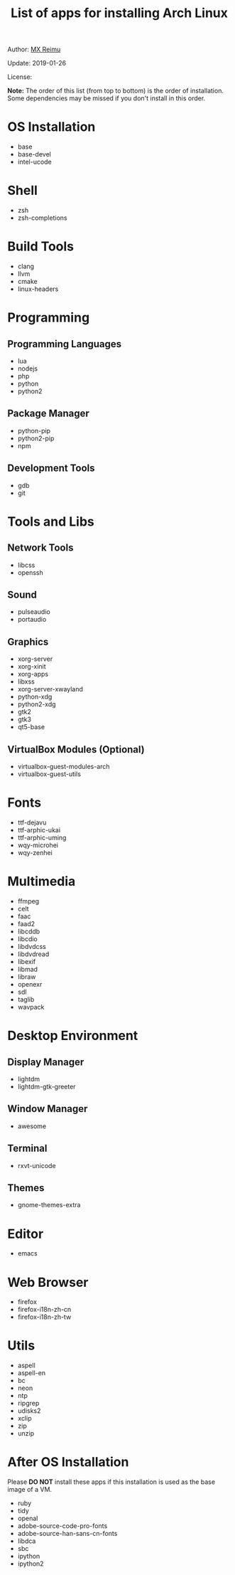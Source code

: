 #+TITLE: List of apps for installing Arch Linux

Author: [[https://re-mx.github.io][MX Reimu]]

Update: 2019-01-26

License: [[http://creativecommons.org/licenses/by-nc-sa/4.0/][https://i.creativecommons.org/l/by-nc-sa/4.0/80x15.png]]

*Note:* The order of this list (from top to bottom) is the order of installation.
Some dependencies may be missed if you don't install in this order.

* OS Installation
  + base
  + base-devel
  + intel-ucode

* Shell
  + zsh
  + zsh-completions

* Build Tools
  + clang
  + llvm
  + cmake
  + linux-headers

* Programming
** Programming Languages
  + lua
  + nodejs
  + php
  + python
  + python2

** Package Manager
  + python-pip
  + python2-pip
  + npm

** Development Tools
  + gdb
  + git

* Tools and Libs
** Network Tools
  + libcss
  + openssh

** Sound
  + pulseaudio
  + portaudio

** Graphics
  + xorg-server
  + xorg-xinit
  + xorg-apps
  + libxss
  + xorg-server-xwayland
  + python-xdg
  + python2-xdg
  + gtk2
  + gtk3
  + qt5-base

** VirtualBox Modules (Optional)
  + virtualbox-guest-modules-arch
  + virtualbox-guest-utils

* Fonts
  + ttf-dejavu
  + ttf-arphic-ukai
  + ttf-arphic-uming
  + wqy-microhei
  + wqy-zenhei

* Multimedia
  + ffmpeg
  + celt
  + faac
  + faad2
  + libcddb
  + libcdio
  + libdvdcss
  + libdvdread
  + libexif
  + libmad
  + libraw
  + openexr
  + sdl
  + taglib
  + wavpack

* Desktop Environment
** Display Manager
  + lightdm
  + lightdm-gtk-greeter

** Window Manager
  + awesome

** Terminal
  + rxvt-unicode

** Themes
  + gnome-themes-extra

* Editor
  + emacs

* Web Browser
  + firefox
  + firefox-i18n-zh-cn
  + firefox-i18n-zh-tw

* Utils
  + aspell
  + aspell-en
  + bc
  + neon
  + ntp
  + ripgrep
  + udisks2
  + xclip
  + zip
  + unzip

* After OS Installation

  Please *DO NOT* install these apps if this installation is used as the base image of a VM.

  + ruby
  + tidy
  + openal
  + adobe-source-code-pro-fonts
  + adobe-source-han-sans-cn-fonts
  + libdca
  + sbc
  + ipython
  + ipython2
